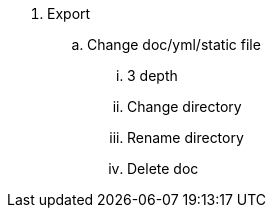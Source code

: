 . Export
.. Change doc/yml/static file
... 3 depth
... Change directory
... Rename directory
... Delete doc
